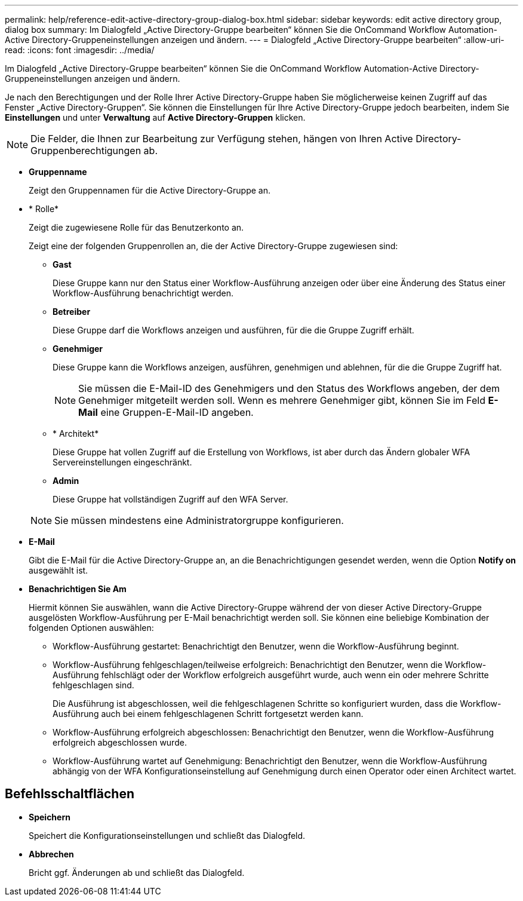 ---
permalink: help/reference-edit-active-directory-group-dialog-box.html 
sidebar: sidebar 
keywords: edit active directory group, dialog box 
summary: Im Dialogfeld „Active Directory-Gruppe bearbeiten“ können Sie die OnCommand Workflow Automation-Active Directory-Gruppeneinstellungen anzeigen und ändern. 
---
= Dialogfeld „Active Directory-Gruppe bearbeiten“
:allow-uri-read: 
:icons: font
:imagesdir: ../media/


[role="lead"]
Im Dialogfeld „Active Directory-Gruppe bearbeiten“ können Sie die OnCommand Workflow Automation-Active Directory-Gruppeneinstellungen anzeigen und ändern.

Je nach den Berechtigungen und der Rolle Ihrer Active Directory-Gruppe haben Sie möglicherweise keinen Zugriff auf das Fenster „Active Directory-Gruppen“. Sie können die Einstellungen für Ihre Active Directory-Gruppe jedoch bearbeiten, indem Sie *Einstellungen* und unter *Verwaltung* auf *Active Directory-Gruppen* klicken.


NOTE: Die Felder, die Ihnen zur Bearbeitung zur Verfügung stehen, hängen von Ihren Active Directory-Gruppenberechtigungen ab.

* *Gruppenname*
+
Zeigt den Gruppennamen für die Active Directory-Gruppe an.

* * Rolle*
+
Zeigt die zugewiesene Rolle für das Benutzerkonto an.

+
Zeigt eine der folgenden Gruppenrollen an, die der Active Directory-Gruppe zugewiesen sind:

+
** *Gast*
+
Diese Gruppe kann nur den Status einer Workflow-Ausführung anzeigen oder über eine Änderung des Status einer Workflow-Ausführung benachrichtigt werden.

** *Betreiber*
+
Diese Gruppe darf die Workflows anzeigen und ausführen, für die die Gruppe Zugriff erhält.

** *Genehmiger*
+
Diese Gruppe kann die Workflows anzeigen, ausführen, genehmigen und ablehnen, für die die Gruppe Zugriff hat.

+

NOTE: Sie müssen die E-Mail-ID des Genehmigers und den Status des Workflows angeben, der dem Genehmiger mitgeteilt werden soll. Wenn es mehrere Genehmiger gibt, können Sie im Feld *E-Mail* eine Gruppen-E-Mail-ID angeben.

** * Architekt*
+
Diese Gruppe hat vollen Zugriff auf die Erstellung von Workflows, ist aber durch das Ändern globaler WFA Servereinstellungen eingeschränkt.

** *Admin*
+
Diese Gruppe hat vollständigen Zugriff auf den WFA Server.

+

NOTE: Sie müssen mindestens eine Administratorgruppe konfigurieren.



* *E-Mail*
+
Gibt die E-Mail für die Active Directory-Gruppe an, an die Benachrichtigungen gesendet werden, wenn die Option *Notify on* ausgewählt ist.

* *Benachrichtigen Sie Am*
+
Hiermit können Sie auswählen, wann die Active Directory-Gruppe während der von dieser Active Directory-Gruppe ausgelösten Workflow-Ausführung per E-Mail benachrichtigt werden soll. Sie können eine beliebige Kombination der folgenden Optionen auswählen:

+
** Workflow-Ausführung gestartet: Benachrichtigt den Benutzer, wenn die Workflow-Ausführung beginnt.
** Workflow-Ausführung fehlgeschlagen/teilweise erfolgreich: Benachrichtigt den Benutzer, wenn die Workflow-Ausführung fehlschlägt oder der Workflow erfolgreich ausgeführt wurde, auch wenn ein oder mehrere Schritte fehlgeschlagen sind.
+
Die Ausführung ist abgeschlossen, weil die fehlgeschlagenen Schritte so konfiguriert wurden, dass die Workflow-Ausführung auch bei einem fehlgeschlagenen Schritt fortgesetzt werden kann.

** Workflow-Ausführung erfolgreich abgeschlossen: Benachrichtigt den Benutzer, wenn die Workflow-Ausführung erfolgreich abgeschlossen wurde.
** Workflow-Ausführung wartet auf Genehmigung: Benachrichtigt den Benutzer, wenn die Workflow-Ausführung abhängig von der WFA Konfigurationseinstellung auf Genehmigung durch einen Operator oder einen Architect wartet.






== Befehlsschaltflächen

* *Speichern*
+
Speichert die Konfigurationseinstellungen und schließt das Dialogfeld.

* *Abbrechen*
+
Bricht ggf. Änderungen ab und schließt das Dialogfeld.



